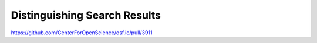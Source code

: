 Distinguishing Search Results
*************************

https://github.com/CenterForOpenScience/osf.io/pull/3911
